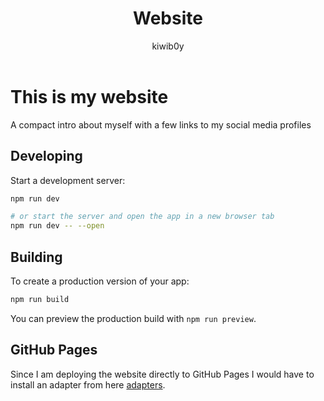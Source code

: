 #+title: Website
#+author: kiwib0y

* This is my website
  A compact intro about myself with a few links to my social media profiles

** Developing

Start a development server:

#+begin_src bash
npm run dev

# or start the server and open the app in a new browser tab
npm run dev -- --open
#+end_src


** Building

To create a production version of your app:

#+begin_src bash
npm run build
#+end_src

You can preview the production build with =npm run preview=.

** GitHub Pages

Since I am deploying the website directly to GitHub Pages I would have to
install an adapter from here [[https://kit.svelte.dev/docs/adapters][adapters]].

